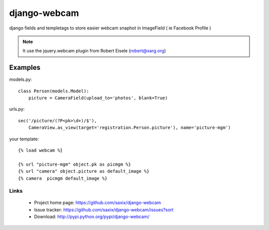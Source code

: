 =============
django-webcam
=============

django fields and templetags to store easier webcam snaphot in ImageField ( ie Facebook Profile )

.. note:: It use the jquery.webcam plugin from Robert Eisele (robert@xarg.org)


Examples
--------

models.py::

    class Person(models.Model):
        picture = CameraField(upload_to='photos', blank=True)


urls.py::

    sec('/picture/(?P<pk>\d+)/$'),
        CameraView.as_view(target='registration.Person.picture'), name='picture-mgm')

your template::

    {% load webcam %}

    {% url "picture-mgm" object.pk as picmgm %}
    {% url "camera" object.picture as default_image %}
    {% camera  picmgm default_image %}


Links
~~~~~

   * Project home page: https://github.com/saxix/django-webcam
   * Issue tracker: https://github.com/saxix/django-webcam/issues?sort
   * Download: http://pypi.python.org/pypi/django-webcam/
